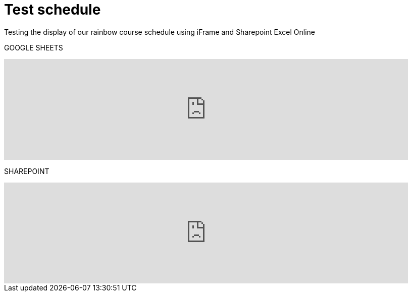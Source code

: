 = Test schedule 

Testing the display of our rainbow course schedule using iFrame and Sharepoint Excel Online 

GOOGLE SHEETS

++++
<iframe width="800" height="200" frameborder="0" scrolling="no" src="https://docs.google.com/spreadsheets/d/e/2PACX-1vQPDiRXGP2FI1-vjXbKTd54U13RImIbR9Aw3Y-a5GwYb4Ur5akg1oNYHlHoH8JnxFRPqlJBjUOddRvj/pubhtml?gid=3623757&amp;single=true&amp;widget=true&amp;headers=false" Item=PivotTable1& ActiveCell=B4&wdHideGridlines=True &wdHideHeaders=True& wdDownloadButton=True”></iframe>
++++

SHAREPOINT

++++
<iframe width="800" height="200" frameborder="0" scrolling="no" src="https://purdue0-my.sharepoint.com/:x:/g/personal/betz_purdue_edu/EcJRtBHJaxFCqoQy3yhgMVQBtV8Io8XRCvPeWt1NYdLNCQ?e=Jv3crz&action=embedview&wdbipreview=true&wdHideSheetTabs=true&wdAllowInteractivity=True&" Item=PivotTable1& ActiveCell=B4&wdHideGridlines=True &wdHideHeaders=True& wdDownloadButton=True”></iframe>
++++
